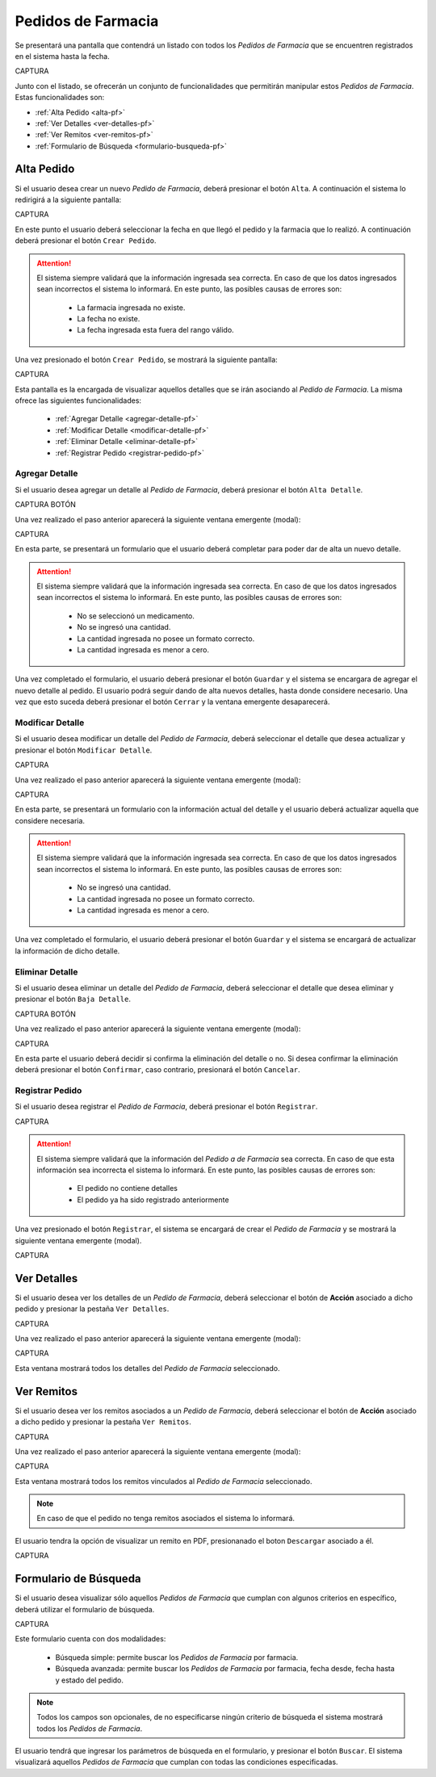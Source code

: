 Pedidos de Farmacia
===================
Se presentará una pantalla que contendrá un listado con todos los *Pedidos de Farmacia* que se encuentren registrados en el sistema hasta la fecha. 

CAPTURA

Junto con el listado, se ofrecerán un conjunto de funcionalidades que permitirán manipular estos *Pedidos de Farmacia*. 
Estas funcionalidades son:

- :ref:`Alta Pedido <alta-pf>`
- :ref:`Ver Detalles <ver-detalles-pf>`
- :ref:`Ver Remitos <ver-remitos-pf>`
- :ref:`Formulario de Búsqueda <formulario-busqueda-pf>`


.. _alta-pf:

Alta Pedido
-----------

Si el usuario desea crear un nuevo *Pedido de Farmacia*, deberá presionar el botón ``Alta``. A continuación el sistema lo redirigirá a la siguiente pantalla:

CAPTURA

En este punto el usuario deberá seleccionar la fecha en que llegó el pedido y la farmacia que lo realizó. A continuación deberá presionar el botón ``Crear Pedido``.

.. ATTENTION::
    El sistema siempre validará que la información ingresada sea correcta. En caso de que los datos ingresados sean incorrectos el sistema lo informará. 
    En este punto, las posibles causas de errores son:

        - La farmacia ingresada no existe.
        - La fecha no existe.
        - La fecha ingresada esta fuera del rango válido.

Una vez presionado el botón ``Crear Pedido``, se mostrará la siguiente pantalla:

CAPTURA

Esta pantalla es la encargada de visualizar aquellos detalles que se irán asociando al *Pedido de Farmacia*. 
La misma ofrece las siguientes funcionalidades:

    - :ref:`Agregar Detalle <agregar-detalle-pf>`
    - :ref:`Modificar Detalle <modificar-detalle-pf>`
    - :ref:`Eliminar Detalle <eliminar-detalle-pf>`
    - :ref:`Registrar Pedido <registrar-pedido-pf>`


.. _agregar-detalle-pf:

Agregar Detalle
+++++++++++++++

Si el usuario desea agregar un detalle al *Pedido de Farmacia*, deberá presionar el botón ``Alta Detalle``. 

CAPTURA BOTÓN

Una vez realizado el paso anterior aparecerá la siguiente ventana emergente (modal):

CAPTURA

En esta parte, se presentará un formulario que el usuario deberá completar para poder dar de alta un nuevo detalle.

.. ATTENTION::
    El sistema siempre validará que la información ingresada sea correcta. En caso de que los datos ingresados sean incorrectos el sistema lo informará. 
    En este punto, las posibles causas de errores son:

        - No se seleccionó un medicamento.
        - No se ingresó una cantidad.
        - La cantidad ingresada no posee un formato correcto.
        - La cantidad ingresada es menor a cero.

Una vez completado el formulario, el usuario deberá presionar el botón ``Guardar`` y el sistema se encargara de agregar el nuevo detalle al pedido.
El usuario podrá seguir dando de alta nuevos detalles, hasta donde considere necesario. Una vez que esto suceda deberá presionar el botón ``Cerrar`` y la ventana emergente desaparecerá.

.. _modificar-detalle-pf:

Modificar Detalle
+++++++++++++++++

Si el usuario desea modificar un detalle del *Pedido de Farmacia*, deberá seleccionar el detalle que desea actualizar y presionar el botón ``Modificar Detalle``.

CAPTURA

Una vez realizado el paso anterior aparecerá la siguiente ventana emergente (modal):

CAPTURA

En esta parte, se presentará un formulario con la información actual del detalle y el usuario deberá actualizar aquella que considere necesaria.

.. ATTENTION::
    El sistema siempre validará que la información ingresada sea correcta. En caso de que los datos ingresados sean incorrectos el sistema lo informará. 
    En este punto, las posibles causas de errores son:

        - No se ingresó una cantidad.
        - La cantidad ingresada no posee un formato correcto.
        - La cantidad ingresada es menor a cero.

Una vez completado el formulario, el usuario deberá presionar el botón ``Guardar`` y el sistema se encargará de actualizar la información de dicho detalle.


.. _eliminar-detalle-pf:

Eliminar Detalle
++++++++++++++++

Si el usuario desea eliminar un detalle del *Pedido de Farmacia*, deberá seleccionar el detalle que desea eliminar y presionar el botón ``Baja Detalle``.

CAPTURA BOTÓN

Una vez realizado el paso anterior aparecerá la siguiente ventana emergente (modal):

CAPTURA

En esta parte el usuario deberá decidir si confirma la eliminación del detalle o no. Si desea confirmar la eliminación deberá presionar el botón ``Confirmar``, caso contrario, presionará el botón ``Cancelar``.


.. _registrar-pedido-pf:

Registrar Pedido
++++++++++++++++

Si el usuario desea registrar el *Pedido de Farmacia*, deberá presionar el botón ``Registrar``.

CAPTURA

.. ATTENTION::
    El sistema siempre validará que la información del *Pedido a de Farmacia* sea correcta. En caso de que esta información sea incorrecta el sistema lo informará. 
    En este punto, las posibles causas de errores son:

        - El pedido no contiene detalles
        - El pedido ya ha sido registrado anteriormente

Una vez presionado el botón ``Registrar``, el sistema se encargará de crear el *Pedido de Farmacia* y se mostrará la siguiente ventana emergente (modal).

CAPTURA

.. _ver-detalles-pf:

Ver Detalles
------------

Si el usuario desea ver los detalles de un *Pedido de Farmacia*, deberá seleccionar el botón de **Acción** asociado a dicho pedido y presionar la pestaña ``Ver Detalles``.

CAPTURA

Una vez realizado el paso anterior aparecerá la siguiente ventana emergente (modal):

CAPTURA

Esta ventana mostrará todos los detalles del *Pedido de Farmacia* seleccionado.

.. _ver-remitos-pf:

Ver Remitos
-----------

Si el usuario desea ver los remitos asociados a un *Pedido de Farmacia*, deberá seleccionar el botón de **Acción** asociado a dicho pedido y presionar la pestaña ``Ver Remitos``.

CAPTURA

Una vez realizado el paso anterior aparecerá la siguiente ventana emergente (modal):

CAPTURA

Esta ventana mostrará todos los remitos vinculados al *Pedido de Farmacia* seleccionado.

.. NOTE::
    En caso de que el pedido no tenga remitos asociados el sistema lo informará.

El usuario tendra la opción de visualizar un remito en PDF, presionanado el boton ``Descargar`` asociado a él.

CAPTURA

.. _formulario-busqueda-pf:

Formulario de Búsqueda
----------------------

Si el usuario desea visualizar sólo aquellos *Pedidos de Farmacia* que cumplan con algunos criterios en específico, deberá utilizar el formulario de búsqueda.

CAPTURA

Este formulario cuenta con dos modalidades:

    - Búsqueda simple: permite buscar los *Pedidos de Farmacia* por farmacia.
    - Búsqueda avanzada: permite buscar los *Pedidos de Farmacia* por farmacia, fecha desde, fecha hasta y estado del pedido.

.. NOTE::
    Todos los campos son opcionales, de no especificarse ningún criterio de búsqueda el sistema mostrará todos los *Pedidos de Farmacia*.

El usuario tendrá que ingresar los parámetros de búsqueda en el formulario, y presionar el botón ``Buscar``. El sistema visualizará aquellos *Pedidos de Farmacia* que cumplan con todas las condiciones especificadas.